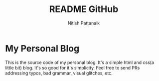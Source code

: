 #+TITLE: README GitHub
#+AUTHOR: Nitish Pattanaik

* My Personal Blog
This is the source code of my personal blog. It's a simple html and css(a little bit) blog. It's so good for it's simplicity.
Feel free to send PRs addressing typos, bad grammar, visual glitches, etc.
